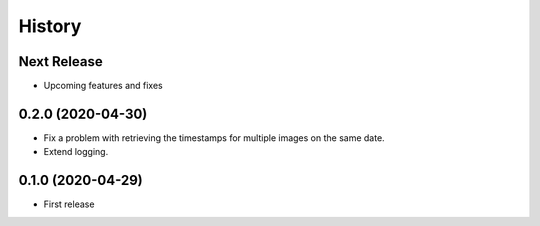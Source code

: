 =======
History
=======

Next Release
============
* Upcoming features and fixes

0.2.0 (2020-04-30)
==================
* Fix a problem with retrieving the timestamps for multiple images on the same date.
* Extend logging.

0.1.0 (2020-04-29)
==================
* First release
